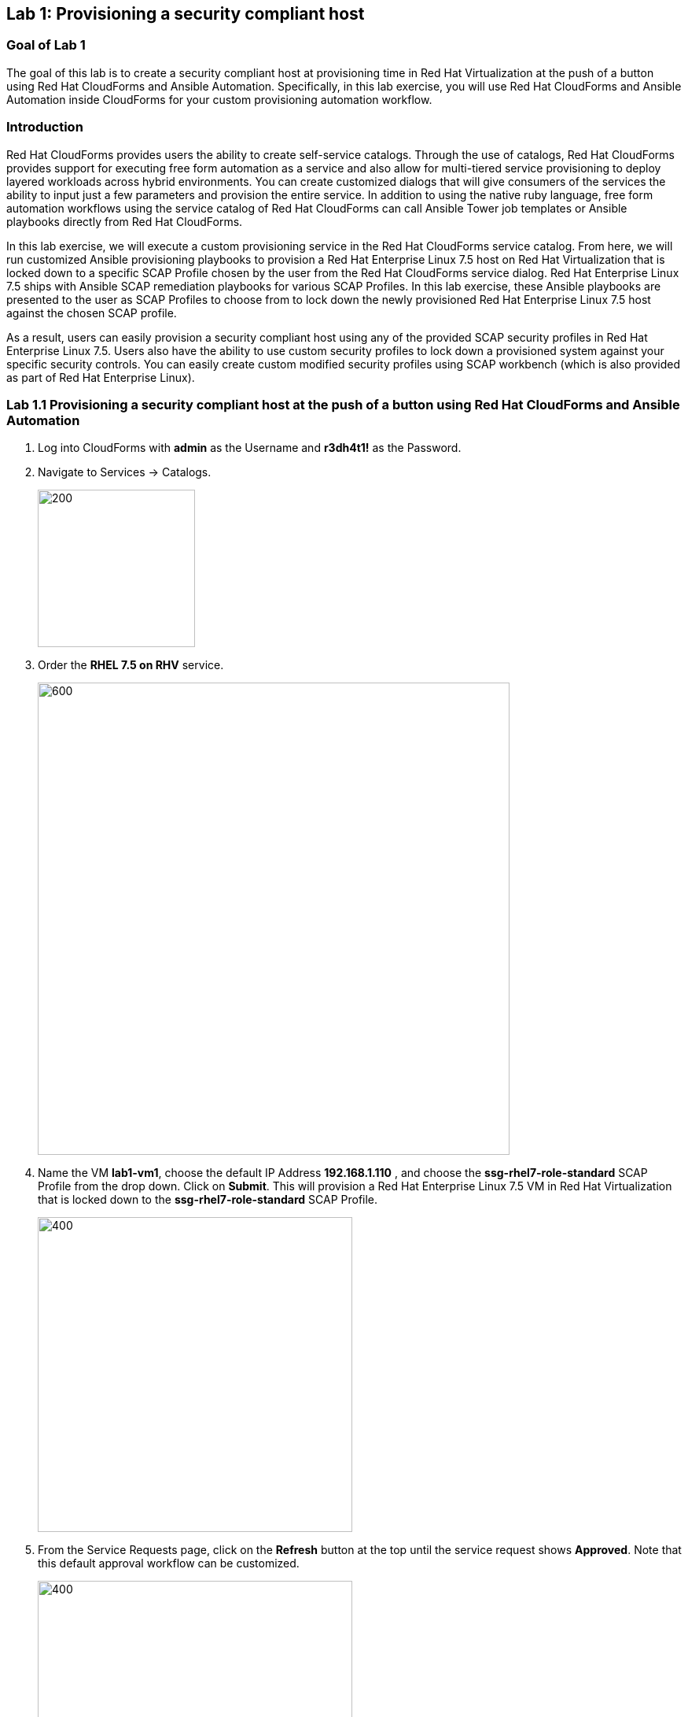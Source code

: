 == Lab 1: Provisioning a security compliant host

=== Goal of Lab 1
The goal of this lab is to create a security compliant host at provisioning time in Red Hat Virtualization at the push of a button using Red Hat CloudForms and Ansible Automation. Specifically, in this lab exercise, you will use Red Hat CloudForms and Ansible Automation inside CloudForms for your custom provisioning automation workflow.

=== Introduction
Red Hat CloudForms provides users the ability to create self-service catalogs.  Through the use of catalogs, Red Hat CloudForms provides support for executing free form automation as a service and also allow for multi-tiered service provisioning to deploy layered workloads across hybrid environments. You can create customized dialogs that will give consumers of the services the ability to input just a few parameters and provision the entire service. In addition to using the native ruby language, free form automation workflows using the service catalog of Red Hat CloudForms can call Ansible Tower job templates or Ansible playbooks directly from Red Hat CloudForms.

In this lab exercise, we will execute a custom provisioning service in the Red Hat CloudForms service catalog. From here, we will run customized Ansible provisioning playbooks to provision a Red Hat Enterprise Linux 7.5 host on Red Hat Virtualization that is locked down to a specific SCAP Profile chosen by the user from the Red Hat CloudForms service dialog. Red Hat Enterprise Linux 7.5 ships with Ansible SCAP remediation playbooks for various SCAP Profiles. In this lab exercise, these Ansible playbooks are presented to the user as SCAP Profiles to choose from to lock down the newly provisioned Red Hat Enterprise Linux 7.5 host against the chosen SCAP profile.

As a result, users can easily provision a security compliant host using any of the provided SCAP security profiles in Red Hat Enterprise Linux 7.5. Users also have the ability to use custom security profiles to lock down a provisioned system against your specific security controls. You can easily create custom modified security profiles using SCAP workbench (which is also provided as part of Red Hat Enterprise Linux).

=== Lab 1.1 Provisioning a security compliant host at the push of a button using Red Hat CloudForms and Ansible Automation
. Log into CloudForms with *admin* as the Username and *r3dh4t1!* as the Password.

. Navigate to Services -> Catalogs.
+
image:images/lab1.1-services-catalog.png[200,200]
+
. Order the *RHEL 7.5 on RHV* service.
+
image:images/lab1.1-all-services.png[600,600]
+
. Name the VM *lab1-vm1*, choose the default IP Address *192.168.1.110* , and choose the *ssg-rhel7-role-standard* SCAP Profile from the drop down. Click on *Submit*. This will provision a Red Hat Enterprise Linux 7.5 VM in Red Hat Virtualization that is locked down to the *ssg-rhel7-role-standard* SCAP Profile.
+
image:images/lab1.1-order-service.png[400,400]
+
. From the Service Requests page, click on the *Refresh* button at the top until the service request shows *Approved*. Note that this default approval workflow can be customized.
+
image:images/lab1.1-services-requests.png[400,400]
+
. Navigate to Services -> My Services.
+
image:images/lab1-services-myservices.png[400,400]
+
. Click on the *RHEL 7.5 on RHV* service and then click on the Provisioning tab to view the Ansible output.
+
image:images/lab1.1-myservice.png[400,400]
+
. Press the refresh button periodically to refresh the Provisioning Ansible output.
+
image:images/lab1.1-service-results.png[400,400]
+
. Review the Ansible provisioning playbook output by scrolling down. Notice that the Ansible play recap shows no failures, which means that the Ansible provisioning playbook ran successfully.
+
image:images/lab1.1-ansible-output.png[400,400]
+
. Go back to the top of the screen and click on the *Details* tab. Then click on your newly provisioned *lab1-vm1* VM.
+
image:images/lab1-provisionedvm.png[400,400]
+
. Notice that the *lab1-vm1* VM provisioned successfully and now has a hostname and the IP address you assigned it during provisioning.
+
image:images/lab1-summaryprovisionedvm.png[500,500]


link:README.adoc#table-of-contents[ Table of Contents ] | link:lab2.adoc[ Lab 2]
